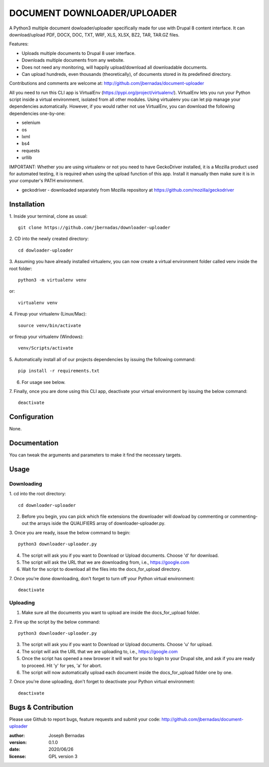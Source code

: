 ============
DOCUMENT DOWNLOADER/UPLOADER
============

A Python3 multiple document dowloader/uploader specifically made for use with Drupal 8 content interface. It can download/upload PDF, DOCX, DOC, TXT, WRF, XLS, XLSX, BZ2, TAR, TAR.GZ files.

Features:

- Uploads multiple documents to Drupal 8 user interface.
- Downloads multiple documents from any website.
- Does not need any monitoring, will happily upload/download all downloadable documents.
- Can upload hundreds, even thousands (theoretically), of documents stored in its predefined directory.

Contributions and comments are welcome at: 
http://github.com/jbernadas/document-uploader

All you need to run this CLI app is VirtualEnv (https://pypi.org/project/virtualenv/). VirtualEnv lets you run your Python script inside a virtual environment, isolated from all other modules. Using virtualenv you can let pip manage your dependencies automatically. However, if you would rather not use VirtualEnv, you can download the following dependencies one-by-one:

- selenium
- os
- lxml
- bs4
- requests
- urllib

IMPORTANT: Whether you are using virtualenv or not you need to have GeckoDriver installed, it is a Mozilla product used for automated testing, it is required when using the upload function of this app. Install it manually then make sure it is in your computer's PATH environment.

- geckodriver - downloaded separately from Mozilla repository at https://github.com/mozilla/geckodriver

Installation
============

1. Inside your terminal, clone as usual:
:: 
  git clone https://github.com/jbernadas/downloader-uploader

2. CD into the newly created directory: 
:: 
  cd dowloader-uploader

3. Assuming you have already installed virtualenv, you can now create a virtual environment folder called venv inside the root folder:
::
  python3 -m virtualenv venv

or:
::
  virtualenv venv

4. Fireup your virtualenv (Linux/Mac):
::
  source venv/bin/activate

or fireup your virtualenv (Windows):
::
  venv/Scripts/activate

5. Automatically install all of our projects dependencies by issuing the following command:
::
  pip install -r requirements.txt

6. For usage see below.

7. Finally, once you are done using this CLI app, deactivate your virtual environment by issuing the below command:
::
  deactivate

Configuration
=============

None.

Documentation
=============

You can tweak the arguments and parameters to make it find the necessary targets.

Usage
=====

Downloading
***********

1. cd into the root directory:
::
  cd downloader-uploader

2. Before you begin, you can pick which file extensions the downloader will dowload by commenting or commenting-out the arrays iside the QUALIFIERS array of downloader-uploader.py.  

3. Once you are ready, issue the below command to begin:
::
  python3 downloader-uploader.py

4. The script will ask you if you want to Download or Upload documents. Choose 'd' for download.
5. The script will ask the URL that we are downloading from, i.e., https://google.com
6. Wait for the script to download all the files into the docs_for_upload directory.
7. Once you're done downloading, don't forget to turn off your Python virtual environment:
::
  deactivate

Uploading
*********

1. Make sure all the documents you want to upload are inside the docs_for_upload folder.

2. Fire up the script by the below command:
::
  python3 downloader-uploader.py

3. The script will ask you if you want to Download or Upload documents. Choose 'u' for upload.
4. The script will ask the URL that we are uploading to, i.e., https://google.com
5. Once the script has opened a new browser it will wait for you to login to your Drupal site, and ask if you are ready to proceed. Hit 'y' for yes, 'a' for abort.
6. The script will now automatically upload each document inside the docs_for_upload folder one by one.
7. Once you're done uploading, don't forget to deactivate your Python virtual environment:
::
  deactivate


Bugs & Contribution
===================

Please use Github to report bugs, feature requests and submit your code:
http://github.com/jbernadas/document-uploader

:author: Joseph Bernadas
:version: 0.1.0
:date: 2020/06/26
:license: GPL version 3
